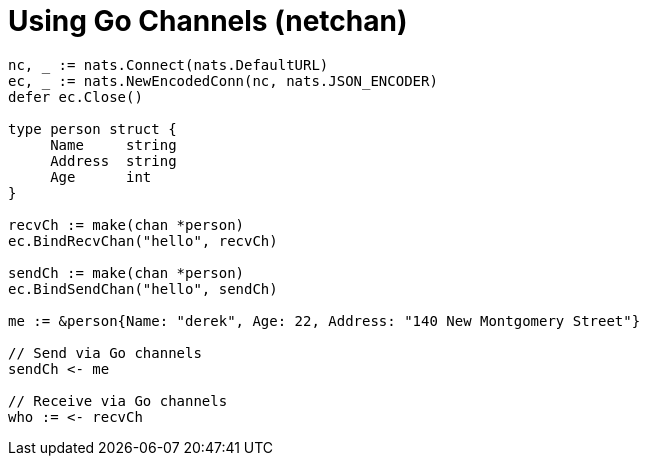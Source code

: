 = Using Go Channels (netchan)
:source-language: go

[source]
----
nc, _ := nats.Connect(nats.DefaultURL)
ec, _ := nats.NewEncodedConn(nc, nats.JSON_ENCODER)
defer ec.Close()

type person struct {
     Name     string
     Address  string
     Age      int
}

recvCh := make(chan *person)
ec.BindRecvChan("hello", recvCh)

sendCh := make(chan *person)
ec.BindSendChan("hello", sendCh)

me := &person{Name: "derek", Age: 22, Address: "140 New Montgomery Street"}

// Send via Go channels
sendCh <- me

// Receive via Go channels
who := <- recvCh
----